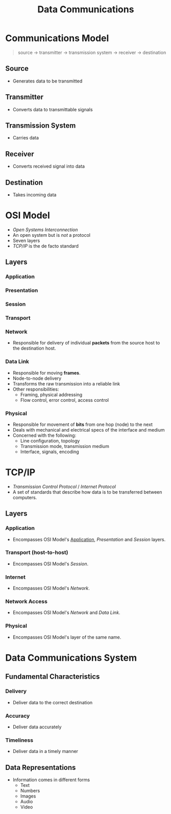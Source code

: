 :PROPERTIES:
:ID: 82855ed4-dc1c-4c35-8eae-346d01afa657
:END:
#+TITLE: Data Communications

* Communications Model
  #+BEGIN_QUOTE
  source -> transmitter -> transmission system -> receiver -> destination
  #+END_QUOTE

** Source
   - Generates data to be transmitted
** Transmitter
   - Converts data to transmittable signals
** Transmission System
   - Carries data
** Receiver
   - Converts received signal into data
** Destination
   - Takes incoming data

* OSI Model
  - /Open Systems Interconnection/
  - An open system but is /not/ a protocol
  - Seven layers
  - [[TCP/IP][TCP/IP]] is the de facto standard
** Layers
*** Application
    :PROPERTIES:
    :CUSTOM_ID: osi-application
    :END:
*** Presentation
*** Session
*** Transport
*** Network
    - Responsible for delivery of individual *packets* from the source host to the destination host.
*** Data Link
    - Responsible for moving *frames*.
    - Node-to-node delivery
    - Transforms the raw transmission into a reliable link
    - Other responsibilities:
      - Framing, physical addressing
      - Flow control, error control, access control
*** Physical
    - Responsible for movement of *bits* from one hop (node) to the next
    - Deals with mechanical and electrical specs of the interface and medium
    - Concerned with the following:
      - Line configuration, topology
      - Transmission mode, transmission medium
      - Interface, signals, encoding
* TCP/IP
  - /Transmission Control Protocol/ / /Internet Protocol/
  - A set of standards that describe how data is to be transferred between computers.
** Layers
*** Application
    - Encompasses OSI Model's [[#osi-application][Application]], [[Presentation]] and [[Session]] layers.
*** Transport (host-to-host)
    - Encompasses OSI Model's [[Session]].
*** Internet
    - Encompasses OSI Model's [[Network]].
*** Network Access
    - Encompasses OSI Model's [[Network]] and [[Data Link]].
*** Physical
    - Encompasses OSI Model's layer of the same name.

* Data Communications System
** Fundamental Characteristics
*** Delivery
    - Deliver data to the correct destination
*** Accuracy
    - Deliver data accurately
*** Timeliness
    - Deliver data in a timely manner

** Data Representations
   - Information comes in different forms
     - Text
     - Numbers
     - Images
     - Audio
     - Video

